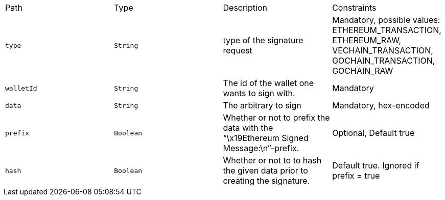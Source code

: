 |===
|Path|Type|Description|Constraints
|`+type+`
|`+String+`
|type of the signature request
|Mandatory, possible values: ETHEREUM_TRANSACTION, ETHEREUM_RAW, VECHAIN_TRANSACTION, GOCHAIN_TRANSACTION, GOCHAIN_RAW
|`+walletId+`
|`+String+`
|The id of the wallet one wants to sign with.
|Mandatory
|`+data+`
|`+String+`
|The arbitrary to sign
|Mandatory, hex-encoded
|`+prefix+`
|`+Boolean+`
|Whether or not to prefix the data with the “\x19Ethereum Signed Message:\n”-prefix.
|Optional, Default true
|`+hash+`
|`+Boolean+`
|Whether or not to to hash the given data prior to creating the signature.
|Default true. Ignored if prefix = true
|===
